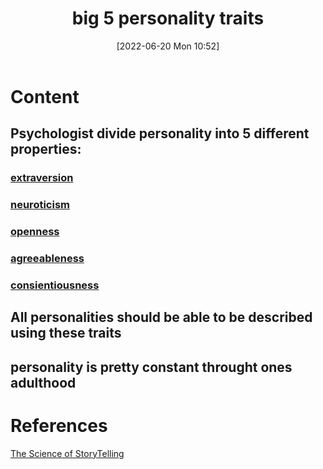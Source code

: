 :PROPERTIES:
:ID:       e5280103-5677-453a-8faf-8cfbbc67827d
:END:
#+title: big 5 personality traits
#+date: [2022-06-20 Mon 10:52]
#+filetags: :Storytelling:Psychology:

* Content
** Psychologist divide personality into 5 different properties:
*** [[id:b1b7f435-b9a0-4379-977b-aaf45488b8e8][extraversion]]
*** [[id:e1f06a56-07b6-480a-a3e4-7b747f76241c][neuroticism]]
*** [[id:cf124f9f-e027-4c89-8083-74b47f8735d6][openness]]
*** [[id:93b630a6-5463-4331-93a8-55b4aa32357c][agreeableness]]
*** [[id:2b132ee6-6d6a-4c27-8028-c60c3db5da77][consientiousness]]
** All personalities should be able to be described using these traits
** personality is pretty constant throught ones adulthood

* References
[[id:3ec551c8-3088-4cd7-b290-b703e790b5c0][The Science of StoryTelling]]
